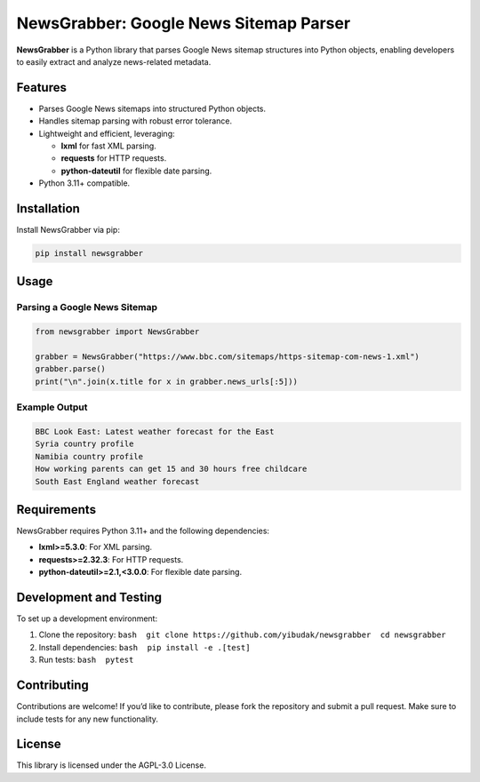 NewsGrabber: Google News Sitemap Parser
=======================================

|PyPI version| |Python versions| |License|

**NewsGrabber** is a Python library that parses Google News sitemap
structures into Python objects, enabling developers to easily extract
and analyze news-related metadata.

Features
--------

-  Parses Google News sitemaps into structured Python objects.
-  Handles sitemap parsing with robust error tolerance.
-  Lightweight and efficient, leveraging:

   -  **lxml** for fast XML parsing.
   -  **requests** for HTTP requests.
   -  **python-dateutil** for flexible date parsing.

-  Python 3.11+ compatible.

Installation
------------

Install NewsGrabber via pip:

.. code:: bash

   pip install newsgrabber

Usage
-----

Parsing a Google News Sitemap
~~~~~~~~~~~~~~~~~~~~~~~~~~~~~

.. code:: python

   from newsgrabber import NewsGrabber

   grabber = NewsGrabber("https://www.bbc.com/sitemaps/https-sitemap-com-news-1.xml")
   grabber.parse()
   print("\n".join(x.title for x in grabber.news_urls[:5]))

Example Output
~~~~~~~~~~~~~~

.. code:: plaintext

   BBC Look East: Latest weather forecast for the East
   Syria country profile
   Namibia country profile
   How working parents can get 15 and 30 hours free childcare
   South East England weather forecast

Requirements
------------

NewsGrabber requires Python 3.11+ and the following dependencies:

-  **lxml>=5.3.0**: For XML parsing.
-  **requests>=2.32.3**: For HTTP requests.
-  **python-dateutil>=2.1,<3.0.0**: For flexible date parsing.

Development and Testing
-----------------------

To set up a development environment:

1. Clone the repository:
   ``bash  git clone https://github.com/yibudak/newsgrabber  cd newsgrabber``
2. Install dependencies: ``bash  pip install -e .[test]``
3. Run tests: ``bash  pytest``

Contributing
------------

Contributions are welcome! If you’d like to contribute, please fork the
repository and submit a pull request. Make sure to include tests for any
new functionality.

License
-------

This library is licensed under the AGPL-3.0 License.

.. |PyPI version| image:: https://img.shields.io/pypi/v/newsgrabber?style=flat-square
.. |Python versions| image:: https://img.shields.io/pypi/pyversions/newsgrabber?style=flat-square
.. |License| image:: https://img.shields.io/pypi/l/newsgrabber?style=flat-square
